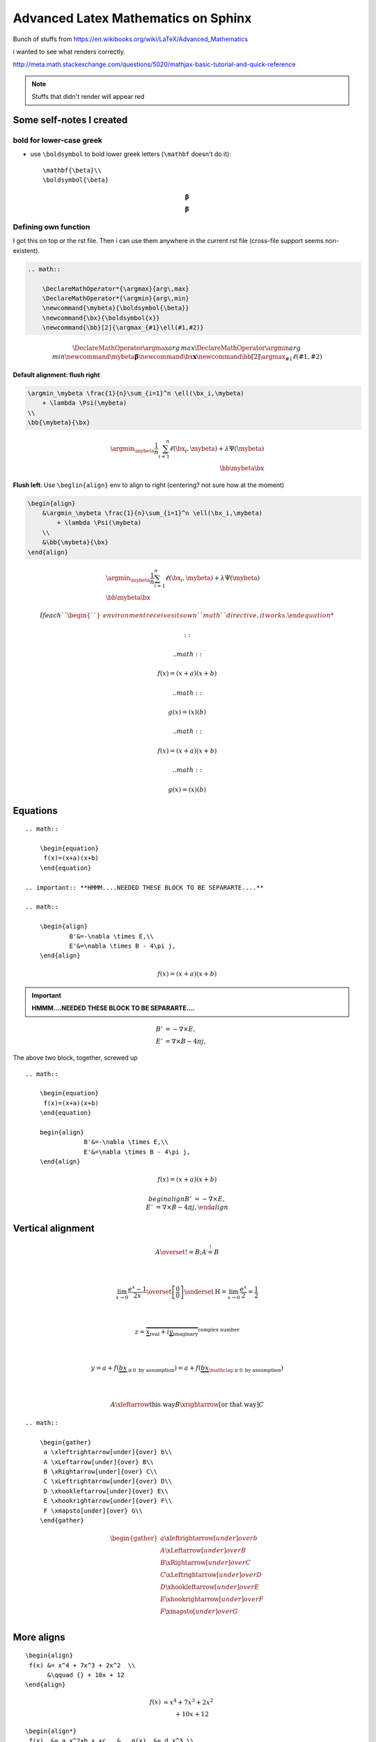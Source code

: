 Advanced Latex Mathematics on Sphinx
""""""""""""""""""""""""""""""""""""
Bunch of stuffs from https://en.wikibooks.org/wiki/LaTeX/Advanced_Mathematics

i wanted to see what renders correctly.

http://meta.math.stackexchange.com/questions/5020/mathjax-basic-tutorial-and-quick-reference

.. raw:: html

    <style> .red {color:red} </style>

.. role:: red

.. note::

    Stuffs that didn't render will appear :red:`red`

    

#########################
Some self-notes I created
#########################
*************************
bold for lower-case greek
*************************
- use ``\boldsymbol`` to bold lower greek letters (``\mathbf`` doesn't do it)::

    \mathbf{\beta}\\
    \boldsymbol{\beta}

.. math::

    \mathbf{\beta}\\
    \boldsymbol{\beta}

*********************
Defining own function
*********************
I got this on top or the rst file. Then i can use them anywhere in the current rst file (cross-file support seems non-existent).

.. code-block:: latex

    .. math:: 

        \DeclareMathOperator*{\argmax}{arg\,max}
        \DeclareMathOperator*{\argmin}{arg\,min}
        \newcommand{\mybeta}{\boldsymbol{\beta}}
        \newcommand{\bx}{\boldsymbol{x}}
        \newcommand{\bb}[2]{\argmax_{#1}\ell(#1,#2)}


.. math:: 

    \DeclareMathOperator*{\argmax}{arg\,max}
    \DeclareMathOperator*{\argmin}{arg\,min}
    \newcommand{\mybeta}{\boldsymbol{\beta}}
    \newcommand{\bx}{\boldsymbol{x}}
    \newcommand{\bb}[2]{\argmax_{#1}\ell(#1,#2)}


**Default alignment: flush right**

.. code-block:: latex
    
    \argmin_\mybeta \frac{1}{n}\sum_{i=1}^n \ell(\bx_i,\mybeta) 
        + \lambda \Psi(\mybeta)
    \\
    \bb{\mybeta}{\bx}

.. math::

    \argmin_\mybeta \frac{1}{n}\sum_{i=1}^n \ell(\bx_i,\mybeta) 
        + \lambda \Psi(\mybeta)
    \\
    \bb{\mybeta}{\bx}

**Flush left**: Use ``\beglin{align}`` env to align to right (centering? not sure how at the moment)

.. code-block:: latex
    
    \begin{align}
        &\argmin_\mybeta \frac{1}{n}\sum_{i=1}^n \ell(\bx_i,\mybeta) 
            + \lambda \Psi(\mybeta)
        \\
        &\bb{\mybeta}{\bx}
    \end{align}

.. math::

    \begin{align}
        &\argmin_\mybeta \frac{1}{n}\sum_{i=1}^n \ell(\bx_i,\mybeta) 
            + \lambda \Psi(\mybeta)
        \\
        &\bb{\mybeta}{\bx}
    \end{align}

    If each ``\begin`` environment receives its own ``math`` directive, it works.

    ::

        .. math::

            \begin{equation} 
             f(x)=(x+a)(x+b)
            \end{equation}

        .. math::
        
            \begin{equation} 
             g(x)=(x)(b)
            \end{equation}  

    .. math::

        \begin{equation} 
         f(x)=(x+a)(x+b)
        \end{equation}

    .. math::

        \begin{equation} 
         g(x)=(x)(b)
        \end{equation}  

#########
Equations
#########
::

    .. math::

        \begin{equation} 
         f(x)=(x+a)(x+b)
        \end{equation}

    .. important:: **HMMM....NEEDED THESE BLOCK TO BE SEPARARTE....**

    .. math::

        \begin{align}
                B'&=-\nabla \times E,\\
                E'&=\nabla \times B - 4\pi j,
        \end{align}


.. math::

    \begin{equation} 
     f(x)=(x+a)(x+b)
    \end{equation}

.. important:: **HMMM....NEEDED THESE BLOCK TO BE SEPARARTE....**

.. math::

    \begin{align}
            B'&=-\nabla \times E,\\
            E'&=\nabla \times B - 4\pi j,
    \end{align}

The above two block, together, screwed up

:: 

    .. math::

        \begin{equation} 
         f(x)=(x+a)(x+b)
        \end{equation}

        begin{align}
                    B'&=-\nabla \times E,\\
                    E'&=\nabla \times B - 4\pi j,
        \end{align}

.. math::

    \begin{equation} 
     f(x)=(x+a)(x+b)
    \end{equation}

    begin{align}
        B'&=-\nabla \times E,\\
        E'&=\nabla \times B - 4\pi j,
    \end{align}

##################
Vertical alignment
##################
.. code-block:: latex
    :linenos:

     A \overset{!}{=} B; A \stackrel{!}{=} B

     \\

     \lim_{x\to 0}{\frac{e^x-1}{2x}}
     \overset{\left[\frac{0}{0}\right]}{\underset{\mathrm{H}}{=}}
     \lim_{x\to 0}{\frac{e^x}{2}}={\frac{1}{2}}

     \\

     z = \overbrace{
       \underbrace{x}_\text{real} + i
       \underbrace{y}_\text{imaginary}
      }^\text{complex number}

    \\

    y = a + f(\underbrace{b x}_{
                       \ge 0 \text{ by assumption}}) 
      = a + f(\underbrace{b x}_{
             \mathclap{\ge 0 \text{ by assumption}}})

    \\

    A \xleftarrow{\text{this way}} B 
      \xrightarrow[\text{or that way}]{ } C

.. math::

     A \overset{!}{=} B; A \stackrel{!}{=} B

     \\

     \lim_{x\to 0}{\frac{e^x-1}{2x}}
     \overset{\left[\frac{0}{0}\right]}{\underset{\mathrm{H}}{=}}
     \lim_{x\to 0}{\frac{e^x}{2}}={\frac{1}{2}}

     \\

     z = \overbrace{
       \underbrace{x}_\text{real} + i
       \underbrace{y}_\text{imaginary}
      }^\text{complex number}

    \\

    y = a + f(\underbrace{b x}_{
                       \ge 0 \text{ by assumption}}) 
      = a + f(\underbrace{b x}_{
             \mathclap{\ge 0 \text{ by assumption}}})

    \\

    A \xleftarrow{\text{this way}} B 
      \xrightarrow[\text{or that way}]{ } C

::

    .. math::
        
        \begin{gather}
         a \xleftrightarrow[under]{over} b\\
         A \xLeftarrow[under]{over} B\\
         B \xRightarrow[under]{over} C\\
         C \xLeftrightarrow[under]{over} D\\
         D \xhookleftarrow[under]{over} E\\
         E \xhookrightarrow[under]{over} F\\
         F \xmapsto[under]{over} G\\
        \end{gather}

.. math::
    
    \begin{gather}
     a \xleftrightarrow[under]{over} b\\
     A \xLeftarrow[under]{over} B\\
     B \xRightarrow[under]{over} C\\
     C \xLeftrightarrow[under]{over} D\\
     D \xhookleftarrow[under]{over} E\\
     E \xhookrightarrow[under]{over} F\\
     F \xmapsto[under]{over} G\\
    \end{gather}


###########
More aligns
###########
::

    \begin{align}
     f(x) &= x^4 + 7x^3 + 2x^2  \\
          &\qquad {} + 10x + 12
    \end{align}

.. math::

    \begin{align}
     f(x) &= x^4 + 7x^3 + 2x^2  \\
          &\qquad {} + 10x + 12
    \end{align}

::

    \begin{align*}
     f(x)  &= a x^2+b x +c   &   g(x)  &= d x^3 \\
     f'(x) &= 2 a x +b       &   g'(x) &= 3 d x^2
    \end{align*}

.. math::

    \begin{align*}
     f(x)  &= a x^2+b x +c   &   g(x)  &= d x^3 \\
     f'(x) &= 2 a x +b       &   g'(x) &= 3 d x^2
    \end{align*}

##############################
Braces spanning multiple lines
##############################
::

    \begin{align}
     f(x) &= \pi \left\{ x^4 + 7x^3 + 2x^2 \right.\nonumber\\
     &\qquad \left. {} + 10x + 12 \right\}
    \end{align}

.. math::

    \begin{align}
     f(x) &= \pi \left\{ x^4 + 7x^3 + 2x^2 \right.\nonumber\\
     &\qquad \left. {} + 10x + 12 \right\}
    \end{align}

::

    \begin{align}
     A &=     \left(\int_t XXX       \right.\nonumber\\
       &\qquad \left.\vphantom{\int_t} YYY \dots \right)
    \end{align}

.. math::

    \begin{align}
     A &=     \left(\int_t XXX       \right.\nonumber\\
       &\qquad \left.\vphantom{\int_t} YYY \dots \right)
    \end{align}


#######################################
Aligning braces for piecewise functions
#######################################
::

    f(x) = \left\{
      \begin{array}{lr}
        x^2 & : x < 0\\
        x^3 & : x \ge 0
      \end{array}
    \right.

.. math::

    f(x) = \left\{
      \begin{array}{lr}
        x^2 & : x < 0\\
        x^3 & : x \ge 0
      \end{array}
    \right.

#########################
The **cases** environment
#########################
::

    u(x) = 
      \begin{cases} 
       \exp{x} & \text{if } x \geq 0 \\
       1       & \text{if } x < 0
      \end{cases}

.. math::

    u(x) = 
      \begin{cases} 
       \exp{x} & \text{if } x \geq 0 \\
       1       & \text{if } x < 0
      \end{cases}

::

    a =
      \begin{dcases}
        \int x\, \mathrm{d} x\\
        b^2
      \end{dcases}

..  warning:: ``\begin{dcases}`` doesn't work


####################
More exotic examples
####################
::

    \begin{equation}
     \left.\begin{aligned}
            B'&=-\partial \times E,\\
            E'&=\partial \times B - 4\pi j,
           \end{aligned}
     \right\}
     \qquad \text{Maxwell's equations}
    \end{equation}

.. math::

    \begin{equation}
     \left.\begin{aligned}
            B'&=-\partial \times E,\\
            E'&=\partial \times B - 4\pi j,
           \end{aligned}
     \right\}
     \qquad \text{Maxwell's equations}
    \end{equation}

::

    \begin{alignat}{2}
     \sigma_1 &= x + y  &\quad \sigma_2 &= \frac{x}{y} \\   
     \sigma_1' &= \frac{\partial x + y}{\partial x} & \sigma_2' 
        &= \frac{\partial \frac{x}{y}}{\partial x}
    \end{alignat}

.. math::

    \begin{alignat}{2}
     \sigma_1 &= x + y  &\quad \sigma_2 &= \frac{x}{y} \\   
     \sigma_1' &= \frac{\partial x + y}{\partial x} & \sigma_2' 
        &= \frac{\partial \frac{x}{y}}{\partial x}
    \end{alignat}


::

    \begin{gather*}
    a_0=\frac{1}{\pi}\int\limits_{-\pi}^{\pi}f(x)\,\mathrm{d}x\\[6pt]
    \begin{split}
    a_n=\frac{1}{\pi}\int\limits_{-\pi}^{\pi}f(x)\cos nx\,\mathrm{d}x=\\
    =\frac{1}{\pi}\int\limits_{-\pi}^{\pi}x^2\cos nx\,\mathrm{d}x
    \end{split}\\[6pt]
    \begin{split}
    b_n=\frac{1}{\pi}\int\limits_{-\pi}^{\pi}f(x)\sin nx\,\mathrm{d}x=\\
    =\frac{1}{\pi}\int\limits_{-\pi}^{\pi}x^2\sin nx\,\mathrm{d}x
    \end{split}\\[6pt]
    \end{gather*}

.. math::

    \begin{gather*}
    a_0=\frac{1}{\pi}\int\limits_{-\pi}^{\pi}f(x)\,\mathrm{d}x\\[6pt]
    \begin{split}
    a_n=\frac{1}{\pi}\int\limits_{-\pi}^{\pi}f(x)\cos nx\,\mathrm{d}x=\\
    =\frac{1}{\pi}\int\limits_{-\pi}^{\pi}x^2\cos nx\,\mathrm{d}x
    \end{split}\\[6pt]
    \begin{split}
    b_n=\frac{1}{\pi}\int\limits_{-\pi}^{\pi}f(x)\sin nx\,\mathrm{d}x=\\
    =\frac{1}{\pi}\int\limits_{-\pi}^{\pi}x^2\sin nx\,\mathrm{d}x
    \end{split}\\[6pt]
    \end{gather*}


###############
Boxed equations
###############
::
    
    \begin{equation}
     \boxed{x^2+y^2 = z^2}
    \end{equation}

.. math::

    \begin{equation}
     \boxed{x^2+y^2 = z^2}
    \end{equation}

#############################
Custom operator (ah, argmax!)
#############################
The ``*`` version sets the underscored option underneath.

.. note:: Whoa! ``\DeclareMathOperator`` works! I didn't expect that!

    The following declaration must come before it is used. Inter-document support appears to be missing.

    So put this at the top of ``*.rst`` file that is going to rely on this equation a lot.

    ``.. math:: \DeclareMathOperator*{\argmax}{arg\,max}``
    ``.. math:: \DeclareMathOperator*{\argmin}{arg\,min}``

::
    \operatorname{arg\,max}_a f(a) \\
    \operatorname*{arg\,max}_b f(b)

.. math::

    \operatorname{arg\,max}_a f(a) \\
    \operatorname*{arg\,max}_b f(b)


This one relies on the predefined ``\argmax,\argmin`` function (definition at top of this current source file)

::

    \argmax_\beta \ell(\beta,x) + \lambda \Psi(\beta) \\
    \argmin_\beta \ell(\beta,x) + \lambda \Psi(\beta)

.. math::

    
    \argmax_\beta \ell(\beta,x) + \lambda \Psi(\beta) \\
    \argmin_\beta \ell(\beta,x) + \lambda \Psi(\beta)


###################
Advanced formatting
###################
https://en.wikibooks.org/wiki/LaTeX/Advanced_Mathematics#Advanced_formatting

******
Limits
******
.. note::  Use ``\nolimits`` and ``\limits`` to control **inline** or **displayline**


.. code-block:: latex
    
    \begin{equation}
      \lim_{a\to \infty} \tfrac{1}{a}
    \end{equation}


.. math::

    \begin{equation}
      \lim_{a\to \infty} \tfrac{1}{a}
    \end{equation}

.. code-block:: latex

    \begin{equation}
      \lim\nolimits_{a\to \infty} \tfrac{1}{a}
    \end{equation}

.. math::

    \begin{equation}
      \lim\nolimits_{a\to \infty} \tfrac{1}{a}
    \end{equation}

.. code-block:: latex

    \begin{equation}
      \int_a^b x^2  \mathrm{d} x
    \end{equation}

.. math::
    
    \begin{equation}
      \int_a^b x^2  \mathrm{d} x
    \end{equation}

.. code-block:: latex

    \begin{equation}
      \int\limits_a^b x^2  \mathrm{d} x
    \end{equation}

.. math::

    \begin{equation}
      \int\limits_a^b x^2  \mathrm{d} x
    \end{equation}

.. note:: Use ``\underset`` to create one-sided limit    

.. code-block:: latex

    \begin{equation}
      \lim_{a \underset{>}{\to} 0} \frac{1}{a}
    \end{equation}

.. math::

    \begin{equation}
      \lim_{a \underset{>}{\to} 0} \frac{1}{a}
    \end{equation}

****************************
Subscripts and supterscripts
****************************
.. code-block:: latex

    \begin{equation}
      \sum\nolimits' C_n
    \end{equation}

.. math::

    \begin{equation}
      \sum\nolimits' C_n
    \end{equation}

.. --------------------------..    
.. code-block:: latex

    \begin{equation}
      \sum_{n=1}\nolimits' C_n
    \end{equation}

.. math::

    \begin{equation}
      \sum_{n=1}\nolimits' C_n
    \end{equation}

.. --------------------------..    
.. code-block:: latex

    \begin{equation}
      \sideset{}{'}\sum_{n=1}C_n
    \end{equation}

.. math::

    \begin{equation}
      \sideset{}{'}\sum_{n=1}C_n
    \end{equation}

.. --------------------------..    
.. code-block:: latex

    \begin{equation}
      \sideset{_a^b}{_c^d}\sum
    \end{equation}

.. math::

    \begin{equation}
      \sideset{_a^b}{_c^d}\sum
    \end{equation}

.. --------------------------..    
.. code-block:: latex

    \begin{equation}
      {\sum\limits_{n=1} }'C_n
    \end{equation}    

.. math::
    
    \begin{equation}
      {\sum\limits_{n=1} }'C_n
    \end{equation}    

.. --------------------------..    
.. code-block:: latex

    \begin{equation}
      \prod_{\substack{
                1\le i \le n\\
                1\le j \le m}}
         M_{i,j}
    \end{equation}    

.. math::
    
    \begin{equation}
      \prod_{\substack{
                1\le i \le n\\
                1\le j \le m}}
         M_{i,j}
    \end{equation}    

##################
Changing font size
##################
https://en.wikibooks.org/wiki/LaTeX/Advanced_Mathematics#Changing_font_size

Predefined sizes for math elements:

.. csv-table:: 
    :header: Size command, Description
    :widths: 20,70
    :delim: |

    ``\displaystyle``        |   Size for equations in display mode
    ``\textstyle``           |   Size for equations in text mode
    ``\scriptstyle``         |   Size for first sub/superscripts
    ``\scriptscriptstyle``   |   Size for subsequent sub/superscripts

Here, at each **frac** level, fontsize gets smaller (ends at ``scriptsyle``)

.. code-block:: latex

    \begin{equation}
      x = a_0 + \frac{1}{a_1 + \frac{1}{a_2 + \frac{1}{a_3 + a_4}}}
    \end{equation}

.. math::

    \begin{equation}
      x = a_0 + \frac{1}{a_1 + \frac{1}{a_2 + \frac{1}{a_3 + a_4}}}
    \end{equation}

Use ``\displaystyle`` to keep fontsize the same everywhere

.. code-block:: latex
    
    \begin{equation}
      x = a_0 + \frac{1}{\displaystyle a_1 
              + \frac{1}{\displaystyle a_2 
              + \frac{1}{\displaystyle a_3 + a_4}}}
    \end{equation}

.. math::
    
    \begin{equation}
      x = a_0 + \frac{1}{\displaystyle a_1 
              + \frac{1}{\displaystyle a_2 
              + \frac{1}{\displaystyle a_3 + a_4}}}
    \end{equation}
    